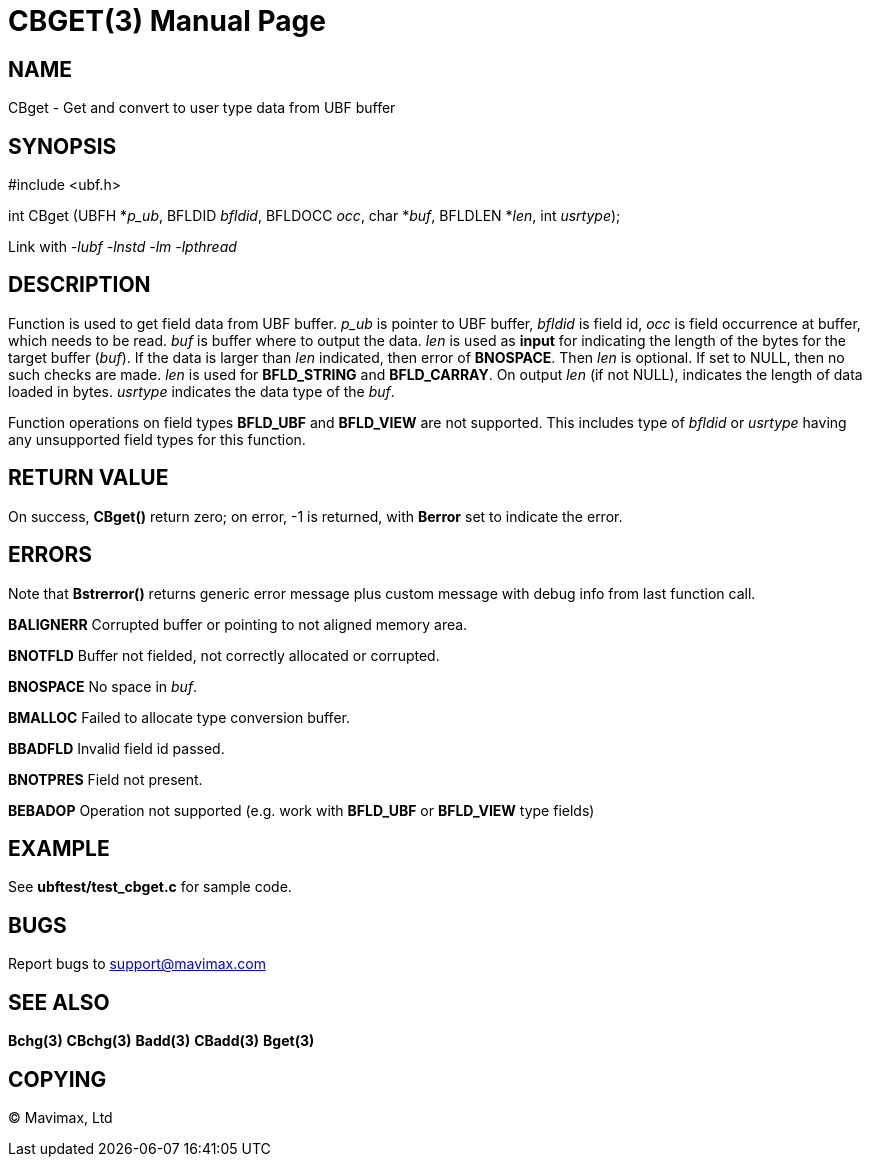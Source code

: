 CBGET(3)
========
:doctype: manpage


NAME
----
CBget - Get and convert to user type data from UBF buffer


SYNOPSIS
--------

#include <ubf.h>

int CBget (UBFH *'p_ub', BFLDID 'bfldid', BFLDOCC 'occ', char *'buf', BFLDLEN *'len', int 'usrtype');

Link with '-lubf -lnstd -lm -lpthread'

DESCRIPTION
-----------
Function is used to get field data from UBF buffer. 'p_ub' is pointer to UBF buffer, 
'bfldid' is field id, 'occ' is field occurrence at buffer, which needs to be read. 'buf' 
is buffer where to output the data. 'len' is used as *input* for indicating the length of 
the bytes for the target buffer ('buf'). If the data is larger than 'len' indicated, 
then error of *BNOSPACE*. Then 'len' is optional. If set to NULL, then no such checks are 
made. 'len' is used for *BFLD_STRING* and *BFLD_CARRAY*. On output 'len' (if not NULL), 
indicates the length of data loaded in bytes. 'usrtype' indicates the data type of the 'buf'.

Function operations on field types *BFLD_UBF* and *BFLD_VIEW* 
are not supported. This includes type of 'bfldid' or 'usrtype' having any 
unsupported field types for this function.

RETURN VALUE
------------
On success, *CBget()* return zero; on error, -1 is returned, with *Berror* set to indicate the error.

ERRORS
------
Note that *Bstrerror()* returns generic error message plus custom message with debug 
info from last function call.

*BALIGNERR* Corrupted buffer or pointing to not aligned memory area.

*BNOTFLD* Buffer not fielded, not correctly allocated or corrupted.

*BNOSPACE* No space in 'buf'.

*BMALLOC* Failed to allocate type conversion buffer.

*BBADFLD* Invalid field id passed.

*BNOTPRES* Field not present.

*BEBADOP* Operation not supported (e.g. work with *BFLD_UBF* 
or *BFLD_VIEW* type fields)

EXAMPLE
-------
See *ubftest/test_cbget.c* for sample code.

BUGS
----
Report bugs to support@mavimax.com

SEE ALSO
--------
*Bchg(3)* *CBchg(3)* *Badd(3)* *CBadd(3)* *Bget(3)*

COPYING
-------
(C) Mavimax, Ltd

